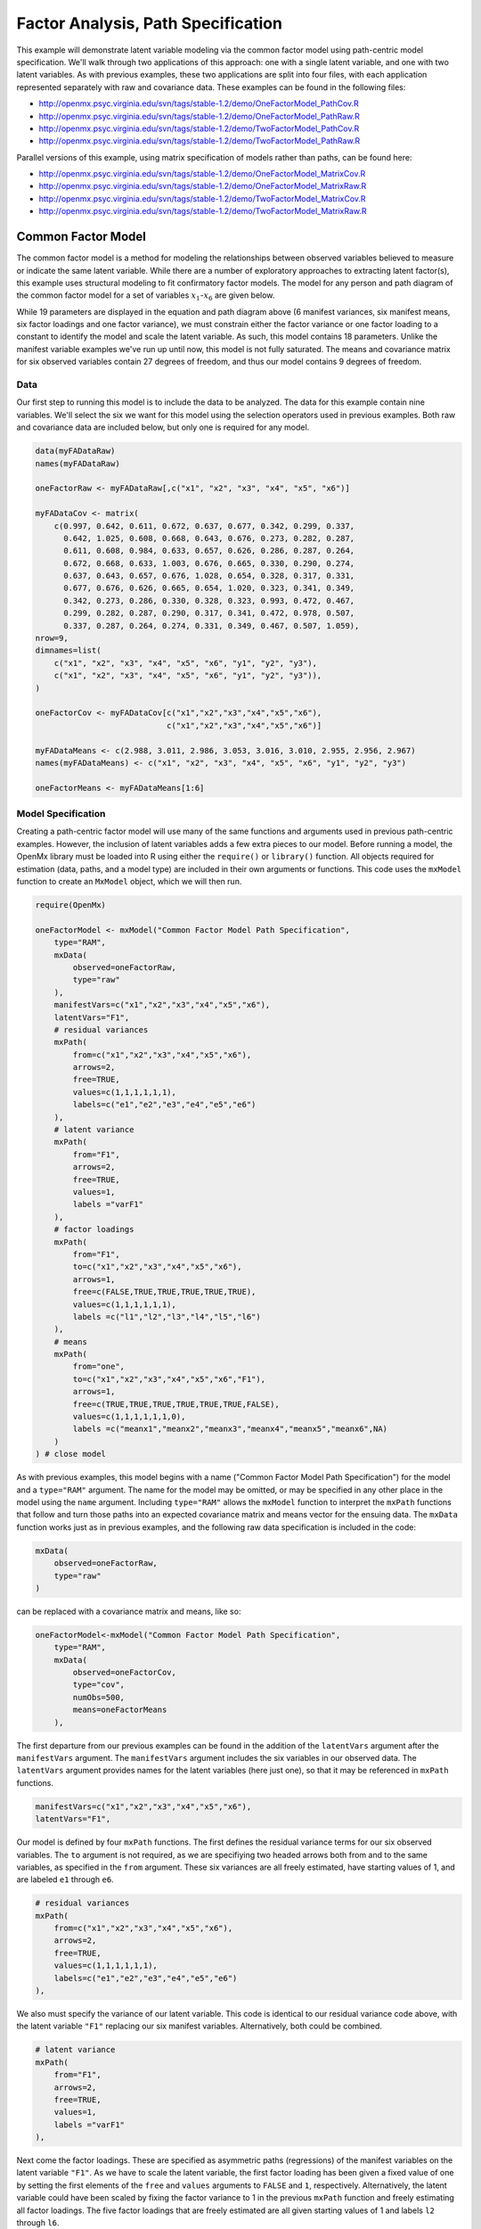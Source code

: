.. _factoranalysis-path-specification:

Factor Analysis, Path Specification
=====================================

This example will demonstrate latent variable modeling via the common factor model using path-centric model specification. We'll walk through two applications of this approach: one with a single latent variable, and one with two latent variables. As with previous examples, these two applications are split into four files, with each application represented separately with raw and covariance data. These examples can be found in the following files:

* http://openmx.psyc.virginia.edu/svn/tags/stable-1.2/demo/OneFactorModel_PathCov.R
* http://openmx.psyc.virginia.edu/svn/tags/stable-1.2/demo/OneFactorModel_PathRaw.R
* http://openmx.psyc.virginia.edu/svn/tags/stable-1.2/demo/TwoFactorModel_PathCov.R
* http://openmx.psyc.virginia.edu/svn/tags/stable-1.2/demo/TwoFactorModel_PathRaw.R

Parallel versions of this example, using matrix specification of models rather than paths, can be found here:

* http://openmx.psyc.virginia.edu/svn/tags/stable-1.2/demo/OneFactorModel_MatrixCov.R
* http://openmx.psyc.virginia.edu/svn/tags/stable-1.2/demo/OneFactorModel_MatrixRaw.R
* http://openmx.psyc.virginia.edu/svn/tags/stable-1.2/demo/TwoFactorModel_MatrixCov.R
* http://openmx.psyc.virginia.edu/svn/tags/stable-1.2/demo/TwoFactorModel_MatrixRaw.R

Common Factor Model
-------------------

The common factor model is a method for modeling the relationships between observed variables believed to measure or indicate the same latent variable. While there are a number of exploratory approaches to extracting latent factor(s), this example uses structural modeling to fit confirmatory factor models. The model for any person and path diagram of the common factor model for a set of variables :math:`x_{1}`-:math:`x_{6}` are given below.

.. math::
   :nowrap:
   
   \begin{eqnarray*} 
   x_{ij} = \mu_{j} + \lambda_{j} * \eta_{i} + \epsilon_{ij}
   \end{eqnarray*}

.. image:: graph/OneFactorModel.png
    :height: 2in

While 19 parameters are displayed in the equation and path diagram above (6 manifest variances, six manifest means, six factor loadings and one factor variance), we must constrain either the factor variance or one factor loading to a constant to identify the model and scale the latent variable. As such, this model contains 18 parameters. Unlike the manifest variable examples we've run up until now, this model is not fully saturated. The means and covariance matrix for six observed variables contain 27 degrees of freedom, and thus our model contains 9 degrees of freedom. 

Data
^^^^

Our first step to running this model is to include the data to be analyzed. The data for this example contain nine variables. We'll select the six we want for this model using the selection operators used in previous examples. Both raw and covariance data are included below, but only one is required for any model.

.. code-block:: r

    data(myFADataRaw)
    names(myFADataRaw)

    oneFactorRaw <- myFADataRaw[,c("x1", "x2", "x3", "x4", "x5", "x6")]

    myFADataCov <- matrix(
        c(0.997, 0.642, 0.611, 0.672, 0.637, 0.677, 0.342, 0.299, 0.337,
          0.642, 1.025, 0.608, 0.668, 0.643, 0.676, 0.273, 0.282, 0.287,
          0.611, 0.608, 0.984, 0.633, 0.657, 0.626, 0.286, 0.287, 0.264,
          0.672, 0.668, 0.633, 1.003, 0.676, 0.665, 0.330, 0.290, 0.274,
          0.637, 0.643, 0.657, 0.676, 1.028, 0.654, 0.328, 0.317, 0.331,
          0.677, 0.676, 0.626, 0.665, 0.654, 1.020, 0.323, 0.341, 0.349,
          0.342, 0.273, 0.286, 0.330, 0.328, 0.323, 0.993, 0.472, 0.467,
          0.299, 0.282, 0.287, 0.290, 0.317, 0.341, 0.472, 0.978, 0.507,
          0.337, 0.287, 0.264, 0.274, 0.331, 0.349, 0.467, 0.507, 1.059),
    nrow=9,
    dimnames=list(
        c("x1", "x2", "x3", "x4", "x5", "x6", "y1", "y2", "y3"),
        c("x1", "x2", "x3", "x4", "x5", "x6", "y1", "y2", "y3")),
    )

    oneFactorCov <- myFADataCov[c("x1","x2","x3","x4","x5","x6"),
                                c("x1","x2","x3","x4","x5","x6")]

    myFADataMeans <- c(2.988, 3.011, 2.986, 3.053, 3.016, 3.010, 2.955, 2.956, 2.967)
    names(myFADataMeans) <- c("x1", "x2", "x3", "x4", "x5", "x6", "y1", "y2", "y3")

    oneFactorMeans <- myFADataMeans[1:6]

Model Specification
^^^^^^^^^^^^^^^^^^^

Creating a path-centric factor model will use many of the same functions and arguments used in previous path-centric examples. However, the inclusion of latent variables adds a few extra pieces to our model. Before running a model, the OpenMx library must be loaded into R using either the ``require()`` or ``library()`` function. All objects required for estimation (data, paths, and a model type) are included in their own arguments or functions. This code uses the ``mxModel`` function to create an ``MxModel`` object, which we will then run.

.. code-block:: r

    require(OpenMx)

    oneFactorModel <- mxModel("Common Factor Model Path Specification", 
        type="RAM",
        mxData(
            observed=oneFactorRaw,
            type="raw"
        ),
        manifestVars=c("x1","x2","x3","x4","x5","x6"),
        latentVars="F1",
        # residual variances
        mxPath(
            from=c("x1","x2","x3","x4","x5","x6"),
            arrows=2,
            free=TRUE,
            values=c(1,1,1,1,1,1),
            labels=c("e1","e2","e3","e4","e5","e6")
        ),
        # latent variance
        mxPath(
            from="F1",
            arrows=2,
            free=TRUE,
            values=1,
            labels ="varF1"
        ),
        # factor loadings
        mxPath(
            from="F1",
            to=c("x1","x2","x3","x4","x5","x6"),
            arrows=1,
            free=c(FALSE,TRUE,TRUE,TRUE,TRUE,TRUE),
            values=c(1,1,1,1,1,1),
            labels =c("l1","l2","l3","l4","l5","l6")
        ),
        # means
        mxPath(
            from="one",
            to=c("x1","x2","x3","x4","x5","x6","F1"),
            arrows=1,
            free=c(TRUE,TRUE,TRUE,TRUE,TRUE,TRUE,FALSE),
            values=c(1,1,1,1,1,1,0),
            labels =c("meanx1","meanx2","meanx3","meanx4","meanx5","meanx6",NA)
        )
    ) # close model

As with previous examples, this model begins with a name ("Common Factor Model Path Specification") for the model and a ``type="RAM"`` argument. The name for the model may be omitted, or may be specified in any other place in the model using the ``name`` argument. Including ``type="RAM"`` allows the ``mxModel`` function to interpret the ``mxPath`` functions that follow and turn those paths into an expected covariance matrix and means vector for the ensuing data. The ``mxData`` function works just as in previous examples, and the following raw data specification is included in the code: 

.. code-block:: r

        mxData(
            observed=oneFactorRaw,
            type="raw"
        )
          
can be replaced with a covariance matrix and means, like so:

.. code-block:: r

    oneFactorModel<-mxModel("Common Factor Model Path Specification", 
        type="RAM",
        mxData(
            observed=oneFactorCov,
            type="cov",
            numObs=500,
            means=oneFactorMeans
        ),
          
The first departure from our previous examples can be found in the addition of the ``latentVars`` argument after the ``manifestVars`` argument. The ``manifestVars`` argument includes the six variables in our observed data. The ``latentVars`` argument provides names for the latent variables (here just one), so that it may be referenced in ``mxPath`` functions.

.. code-block:: r

    manifestVars=c("x1","x2","x3","x4","x5","x6"),
    latentVars="F1",

Our model is defined by four ``mxPath`` functions. The first defines the residual variance terms for our six observed variables. The ``to`` argument is not required, as we are specifiying two headed arrows both from and to the same variables, as specified in the ``from`` argument. These six variances are all freely estimated, have starting values of 1, and are labeled ``e1`` through ``e6``.

.. code-block:: r

    # residual variances
    mxPath(
        from=c("x1","x2","x3","x4","x5","x6"),
        arrows=2,
        free=TRUE,
        values=c(1,1,1,1,1,1),
        labels=c("e1","e2","e3","e4","e5","e6")
    ),
      
We also must specify the variance of our latent variable. This code is identical to our residual variance code above, with the latent variable ``"F1"`` replacing our six manifest variables.   Alternatively, both could be combined.
      
.. code-block:: r

    # latent variance
    mxPath(
        from="F1",
        arrows=2,
        free=TRUE,
        values=1,
        labels ="varF1"
    ),
          
Next come the factor loadings. These are specified as asymmetric paths (regressions) of the manifest variables on the latent variable ``"F1"``. As we have to scale the latent variable, the first factor loading has been given a fixed value of one by setting the first elements of the ``free`` and ``values`` arguments to ``FALSE`` and ``1``, respectively. Alternatively, the latent variable could have been scaled by fixing the factor variance to 1 in the previous ``mxPath`` function and freely estimating all factor loadings. The five factor loadings that are freely estimated are all given starting values of 1 and labels ``l2`` through ``l6``.   
          
.. code-block:: r

    # factor loadings
    mxPath(
        from="F1",
        to=c("x1","x2","x3","x4","x5","x6"),
        arrows=1,
        free=c(FALSE,TRUE,TRUE,TRUE,TRUE,TRUE),
        values=c(1,1,1,1,1,1),
        labels =c("l1","l2","l3","l4","l5","l6")
    ),

Lastly, we must specify the mean structure for this model. As there are a total of seven variables in this model (six manifest and one latent), we have the potential for seven means. However, we must constrain at least one mean to a constant value, as there is not sufficient information to yield seven mean and intercept estimates from the six observed means. The six observed variables receive freely estimated intercepts, while the factor mean is fixed to a value of zero in the code below.
     
.. code-block:: r

    # means
    mxPath(
        from="one",
        to=c("x1","x2","x3","x4","x5","x6","F1"),
        arrows=1,
        free=c(TRUE,TRUE,TRUE,TRUE,TRUE,TRUE,FALSE),
        values=c(1,1,1,1,1,1,0),
        labels =c("meanx1","meanx2","meanx3","meanx4","meanx5","meanx6",NA)
    ))

The model can now be run using the ``mxRun`` function, and the output of the model can be accessed from the ``output`` slot of the resulting model.
A summary of the output can be reached using ``summary()``.

.. code-block:: r

    oneFactorFit <- mxRun(oneFactorModel)

    oneFactorFit@output
    summary(oneFactorFit)

Two Factor Model
-------------------

The common factor model can be extended to include multiple latent variables. The model for any person and path diagram of the common factor model for a set of variables :math:`x_{1}`-:math:`x_{3}` and :math:`y_{1}`-:math:`y_{3}` are given below.

.. math::
   :nowrap:
   
   \begin{eqnarray*} 
   x_{ij} = \mu_{j} + \lambda_{j} * \eta_{1i} + \epsilon_{ij}\\
   y_{ij} = \mu_{j} + \lambda_{j} * \eta_{2i} + \epsilon_{ij}
   \end{eqnarray*}

.. image:: graph/TwoFactorModel.png
    :height: 2in

Our model contains 21 parameters (6 manifest variances, six manifest means, six factor loadings, two factor variances and one factor covariance), but each factor requires one identification constraint. Like in the common factor model above, we will constrain one factor loading for each factor to a value of one. As such, this model contains 19 parameters. The means and covariance matrix for six observed variables contain 27 degrees of freedom, and thus our model contains 8 degrees of freedom. 

The data for the two factor model can be found in the ``myFAData`` files introduced in the common factor model. For this model, we will select three *x* variables (``x1-x3``) and three *y* variables (``y1-y3``).

.. code-block:: r

    twoFactorRaw <- myFADataRaw[,c("x1","x2","x3","y1","y2","y3")]

    twoFactorCov <- myFADataCov[c("x1","x2","x3","y1","y2","y3"),
                                c("x1","x2","x3","y1","y2","y3")]

    twoFactorMeans <- myFADataMeans[c(1:3,7:9)]

Specifying the two factor model is virtually identical to the single factor case. The last three variables of our ``manifestVars`` argument have changed from ``"x4","x5","x6"`` to ``"y1","y2","y3"``, which is carried through references to the variables in later ``mxPath`` functions.
 
.. code-block:: r

    twofactorModel<-mxModel("Two Factor Model Path Specification", 
        type="RAM",
        mxData(
            observed=twoFactorRaw, 
            type="raw"
        ),
        manifestVars=c("x1","x2","x3","y1","y2","y3"),
        latentVars=c("F1","F2"),
        # residual variances
        mxPath(
            from=c("x1","x2","x3","y1","y2","y3"),
            arrows=2,
            free=TRUE,
            values=c(1,1,1,1,1,1),
            labels=c("e1","e2","e3","e4","e5","e6")
        ),
        # latent variances and covariance
        mxPath(
            from=c("F1","F2"),
            arrows=2,
            connect="unique.pairs",
            free=TRUE,
            values=c(1, .5,1),
            labels=c("varF1","cov","varF2")
        ),
        # factor loadings for x variables
        mxPath(
            from="F1",
            to=c("x1","x2","x3"),
            arrows=1,
            free=c(FALSE,TRUE,TRUE),
            values=c(1,1,1),
            labels=c("l1","l2","l3")
        ),
        #factor loadings for y variables
        mxPath(
            from="F2",
            to=c("y1","y2","y3"),
            arrows=1,
            free=c(FALSE,TRUE,TRUE),
            values=c(1,1,1),
            labels=c("l4","l5","l6")
        ),
        #means
        mxPath(
            from="one",
            to=c("x1","x2","x3","y1","y2","y3","F1","F2"),
            arrows=1,
            free=c(TRUE,TRUE,TRUE,TRUE,TRUE,TRUE,FALSE,FALSE),
            values=c(1,1,1,1,1,1,0,0),
            labels=c("meanx1","meanx2","meanx3","meany1","meany2","meany3",NA,NA)
        )
    )
  
We've covered the ``type`` argument, ``mxData`` function and ``manifestVars`` and ``latentVars`` arguments previously, so now we will focus on the changes this model makes to the ``mxPath`` functions. The first and last ``mxPath`` functions, which detail residual variances and intercepts, accomodate the changes in manifest and latent variables but carry out identical functions to the common factor model.

.. code-block:: r 

    # residual variances
    mxPath(
        from=c("x1","x2","x3","y1","y2","y3"),
        arrows=2,
        free=TRUE,
        values=c(1,1,1,1,1,1),
        labels=c("e1","e2","e3","e4","e5","e6")
    )
    #means
    mxPath(
        from="one",
        to=c("x1","x2","x3","y1","y2","y3","F1","F2"),
        arrows=1,
        free=c(TRUE,TRUE,TRUE,TRUE,TRUE,TRUE,FALSE,FALSE),
        values=c(1,1,1,1,1,1,0,0),
        labels=c("meanx1", "meanx2", "meanx3", "meany1","meany2","meany3",NA,NA)
    )
  
The second, third and fourth ``mxPath`` functions provide some changes to the model. The second ``mxPath`` function specifies the variances and covariance of the two latent variables. Like previous examples, we've omitted the ``to`` argument for this set of two-headed paths. Unlike previous examples, we've set the ``connect`` argument to ``unique.pairs``, which creates all unique paths between the variables. As omitting the ``to`` argument is identical to putting identical variables in the ``from`` and ``to`` arguments, we are creating all unique paths from and to our two latent variables. This results in three paths: from F1 to F1 (the variance of F1), from F1 to F2 (the covariance of the latent variables), and from F2 to F2 (the variance of F2). 

.. code-block:: r 

    # latent variances and covariance
    mxPath(
         from=c("F1","F2"),
        arrows=2,
        connect="unique.pairs",
        free=TRUE,
        values=c(1, .5, 1),
        labels=c("varF1","cov","varF2")
    )
  
The third and fourth ``mxPath`` functions define the factor loadings for each of the latent variables. We've split these loadings into two functions, one for each latent variable. The first loading for each latent variable is fixed to a value of one, just as in the previous example.

.. code-block:: r 

    # factor loadings for x variables
    mxPath(
        from="F1",
        to=c("x1","x2","x3"),
        arrows=1,
        free=c(FALSE,TRUE,TRUE),
        values=c(1,1,1),
        labels=c("l1","l2","l3")
    )
    #factor loadings for y variables
    mxPath(
        from="F2",
        to=c("y1","y2","y3"),
        arrows=1,
        free=c(FALSE,TRUE,TRUE),
        values=c(1,1,1),
        labels=c("l4","l5","l6")
    )
  
The model can now be run using the ``mxRun`` function, and the output of the model can be accessed from the ``@output`` slot of the resulting model. A summary of the output can be reached using ``summary()``.

.. code-block:: r

    oneFactorFit <- mxRun(oneFactorModel)

    oneFactorFit@output
    summary(oneFactorFit)

These models may also be specified using matrices instead of paths. See :ref:`factoranalysis-matrix-specification` for matrix specification of these models.
